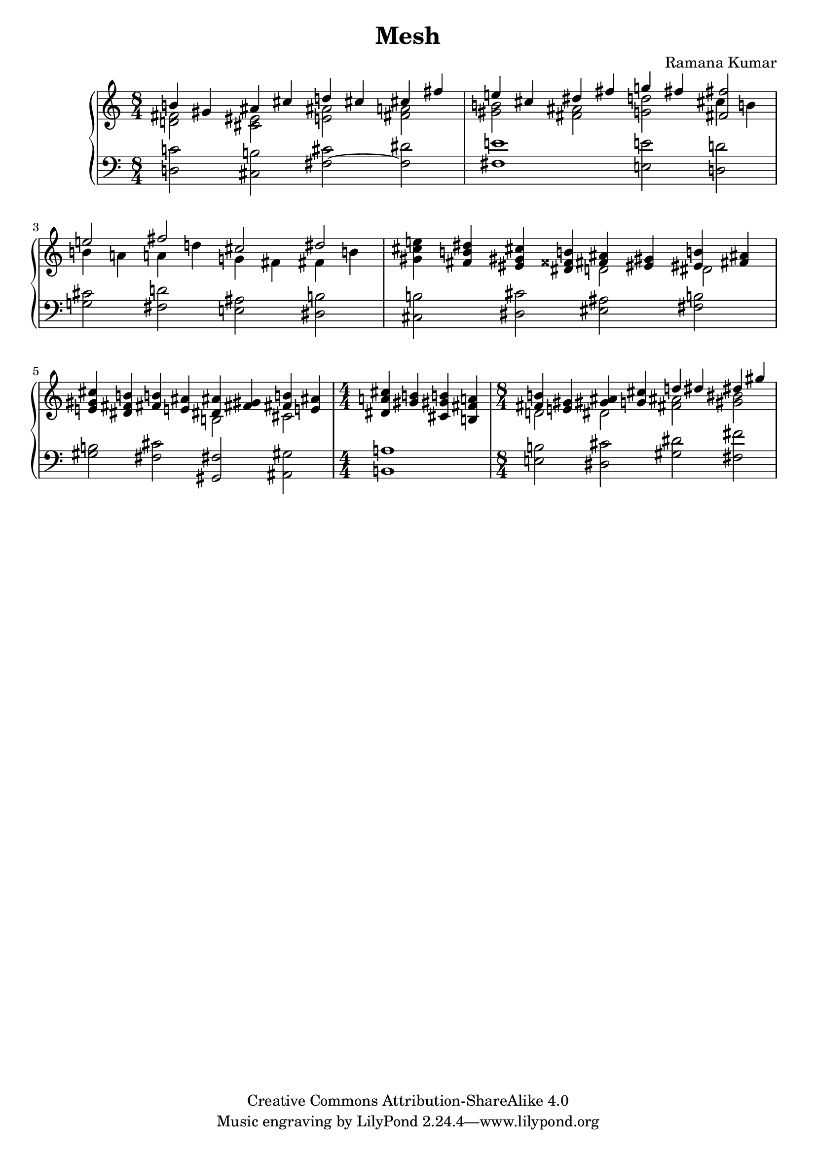 \version "2.24.3"

\header {
  title = "Mesh"
  composer = "Ramana Kumar"
  date = "2024"
  copyright = "Creative Commons Attribution-ShareAlike 4.0"
}

#(set-default-paper-size "a4" 'portrait)
#(ly:set-option 'point-and-click #f)

\score {
  \new PianoStaff <<
    \new Staff {
      \accidentalStyle PianoStaff.dodecaphonic
      \override PianoStaff.TimeSignature.style = #'numbered
      \clef treble
      \time 8/4 <<
        { b'4 gis' ais' cis'' d'' cis'' cis'' fis'' } \\
        { < d' fis'>2 <cis' eis'> <e' ais'> <fis' a'> }
      >> | <<
        { e''4 cis'' dis'' fis'' g'' fis'' <fis' fis''>2 } \\
        { <gis' b'>2 <fis' ais'> <g' d''> cis''4 b' }
      >> | <<
        { e''2 fis'' cis'' dis'' } \\
        { b'4 a' a' d'' g' fis' fis' b' }
      >> |
      <gis' cis'' e''>4 <fis' b' dis''> <eis' gis' cis''> <dis' fisis' b'> <<
        { <fis' ais'>4 <eis' gis'> <eis' b'> <fis' ais'> } \\
        { d'2 dis' }
      >> |
      <e' gis' cis''>4 <dis' fis' b'> <fis' b'> <e' ais'> <<
        { <dis' ais'>4 <fis' gis'> <fis' b'> <e' ais'> } \\
        { b2 cis' }
      >> |
      \time 4/4
      <dis' a' cis''>4 <gis' b'> <cis' gis' b'> <b fis' a'>
      \time 8/4 <<
        { <fis' b'>4 <e' gis'> <gis' ais'> <g' cis''> d'' dis'' dis'' gis'' } \\
        { d'2 dis' <fis' ais'> <gis' bis'> }
      >> |
    }
    \new Staff {
      \clef bass
        <d c'>2 <cis b> <fis cis'> ~ <fis dis'>
      | <fis e'>1 <e e'>2 <d d'>
      | <g cis'>2 <fis d'> <e ais> <dis b>
      | <cis b>2 <dis cis'> <eis ais> <fis b>
      | <gis b>2 <fis cis'> <gis, fis> <ais, gis>
      | <b, a>1
      | <e b>2 <dis cis'> <gis dis'> <fis fis'>
      |
    }
  >>
\layout{}
}
